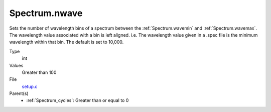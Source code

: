 Spectrum.nwave
================

Sets the number of wavelength bins of a spectrum between the :ref:`Spectrum.wavemin` and :ref:`Spectrum.wavemax`. The wavelength value associated with a bin is left aligned. i.e. The wavelength value given in a .spec file is the minimum wavelength within that bin. The default is set to 10,000.

Type
  int

Values
  Greater than 100

File
  `setup.c <https://github.com/agnwinds/python/blob/master/source/setup.c>`_

Parent(s)
  * :ref:`Spectrum_cycles`: Greater than or equal to 0

